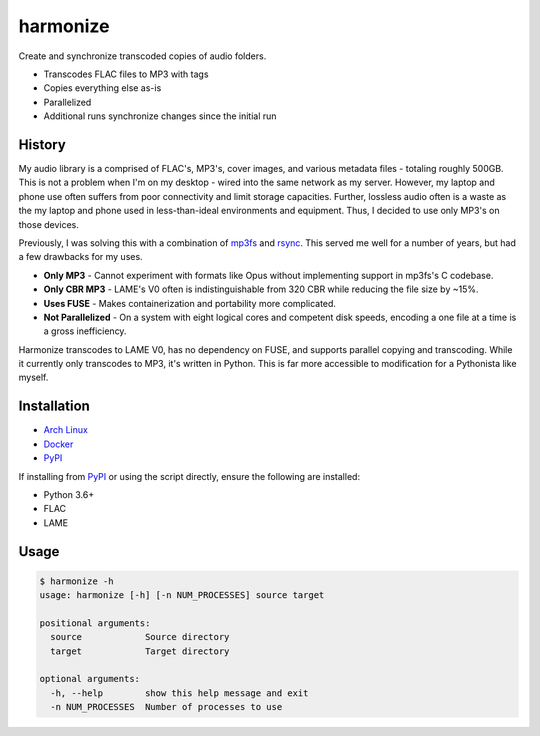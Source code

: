 harmonize
=========

|PyPI Version|

Create and synchronize transcoded copies of audio folders.

* Transcodes FLAC files to MP3 with tags
* Copies everything else as-is
* Parallelized
* Additional runs synchronize changes since the initial run


History
-------
My audio library is a comprised of FLAC's, MP3's, cover images, and various
metadata files - totaling roughly 500GB. This is not a problem when I'm on my
desktop - wired into the same network as my server. However, my laptop and
phone use often suffers from poor connectivity and limit storage capacities.
Further, lossless audio often is a waste as the my laptop and phone used in
less-than-ideal environments and equipment. Thus, I decided to use only MP3's
on those devices.

Previously, I was solving this with a combination of mp3fs_ and rsync_. This
served me well for a number of years, but had a few drawbacks for my uses.

* **Only MP3** - Cannot experiment with formats like Opus without implementing
  support in mp3fs's C codebase.
* **Only CBR MP3** - LAME's V0 often is indistinguishable from 320 CBR while
  reducing the file size by ~15%.
* **Uses FUSE** - Makes containerization and portability more complicated.
* **Not Parallelized** - On a system with eight logical cores and competent
  disk speeds, encoding a one file at a time is a gross inefficiency.

Harmonize transcodes to LAME V0, has no dependency on FUSE, and supports
parallel copying and transcoding. While it currently only transcodes to MP3,
it's written in Python. This is far more accessible to modification for a 
Pythonista like myself.


Installation
------------

* `Arch Linux`_
* `Docker`_
* `PyPI`_

If installing from `PyPI`_ or using the script directly, ensure the following
are installed:

* Python 3.6+
* FLAC
* LAME


Usage
-----

.. code::

    $ harmonize -h
    usage: harmonize [-h] [-n NUM_PROCESSES] source target

    positional arguments:
      source            Source directory
      target            Target directory

    optional arguments:
      -h, --help        show this help message and exit
      -n NUM_PROCESSES  Number of processes to use


.. |PyPI Version| image:: https://img.shields.io/pypi/v/harmonize.svg?
   :target: https://pypi.org/pypi/harmonize
.. _PyPI: https://pypi.org/pypi/harmonize
.. _Arch Linux: https://aur.archlinux.org/packages/harmonize/
.. _Docker: https://hub.docker.com/r/nvllsvm/harmonize/
.. _mp3fs: https://khenriks.github.io/mp3fs/
.. _rsync: https://rsync.samba.org/
